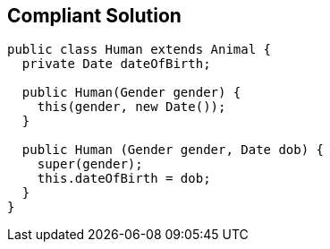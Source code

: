 == Compliant Solution

----
public class Human extends Animal {
  private Date dateOfBirth;

  public Human(Gender gender) {
    this(gender, new Date());
  }

  public Human (Gender gender, Date dob) {
    super(gender);
    this.dateOfBirth = dob;
  }
}
----
